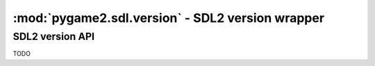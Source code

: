 ﻿.. module:: pygame2.sdl.version
   :synopsis: SDL2 version wrapper

:mod:`pygame2.sdl.version` - SDL2 version wrapper
=================================================

SDL2 version API
----------------

TODO

